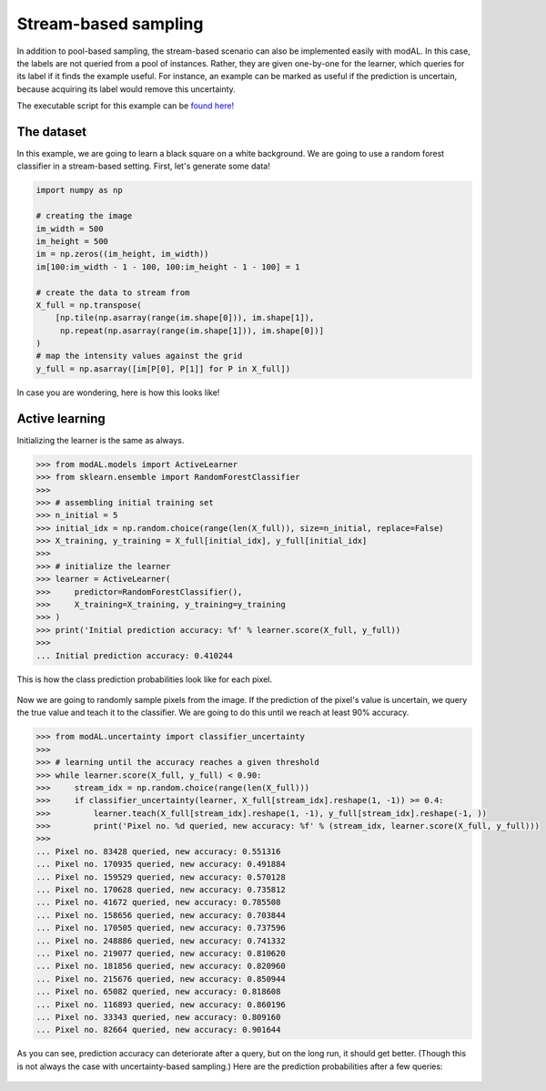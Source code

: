 Stream-based sampling
=====================

In addition to pool-based sampling, the stream-based scenario can also be implemented easily with modAL. In this case, the labels are not queried from a pool of instances. Rather, they are given one-by-one for the learner, which queries for its label if it finds the example useful. For instance, an example can be marked as useful if the prediction is uncertain, because acquiring its label would remove this uncertainty.

The executable script for this example can be `found here! <https://github.com/cosmic-cortex/modAL/blob/master/examples/stream-based_sampling.py>`__

The dataset
-----------

In this example, we are going to learn a black square on a white background. We are going to use a random forest classifier in a stream-based setting. First, let's generate some data!

.. code:: python

    import numpy as np

    # creating the image
    im_width = 500
    im_height = 500
    im = np.zeros((im_height, im_width))
    im[100:im_width - 1 - 100, 100:im_height - 1 - 100] = 1

    # create the data to stream from
    X_full = np.transpose(
        [np.tile(np.asarray(range(im.shape[0])), im.shape[1]),
         np.repeat(np.asarray(range(im.shape[1])), im.shape[0])]
    )
    # map the intensity values against the grid
    y_full = np.asarray([im[P[0], P[1]] for P in X_full])

In case you are wondering, here is how this looks like! 

.. figure:: img/sbs-data.png
   :align: center

Active learning
---------------

Initializing the learner is the same as always.

.. code:: python

    >>> from modAL.models import ActiveLearner
    >>> from sklearn.ensemble import RandomForestClassifier
    >>>
    >>> # assembling initial training set
    >>> n_initial = 5
    >>> initial_idx = np.random.choice(range(len(X_full)), size=n_initial, replace=False)
    >>> X_training, y_training = X_full[initial_idx], y_full[initial_idx]
    >>> 
    >>> # initialize the learner
    >>> learner = ActiveLearner(
    >>>     predictor=RandomForestClassifier(),
    >>>     X_training=X_training, y_training=y_training
    >>> )
    >>> print('Initial prediction accuracy: %f' % learner.score(X_full, y_full))
    >>>
    ... Initial prediction accuracy: 0.410244

This is how the class prediction probabilities look like for each pixel.

.. figure:: img/sbs-initial.png
   :align: center

Now we are going to randomly sample pixels from the image. If the prediction of the pixel's value is uncertain, we query the true value and teach it to the classifier. We are going to do this until we reach at least 90% accuracy.

.. code:: python

    >>> from modAL.uncertainty import classifier_uncertainty
    >>> 
    >>> # learning until the accuracy reaches a given threshold
    >>> while learner.score(X_full, y_full) < 0.90:
    >>>     stream_idx = np.random.choice(range(len(X_full)))
    >>>     if classifier_uncertainty(learner, X_full[stream_idx].reshape(1, -1)) >= 0.4:
    >>>         learner.teach(X_full[stream_idx].reshape(1, -1), y_full[stream_idx].reshape(-1, ))
    >>>         print('Pixel no. %d queried, new accuracy: %f' % (stream_idx, learner.score(X_full, y_full)))
    >>> 
    ... Pixel no. 83428 queried, new accuracy: 0.551316
    ... Pixel no. 170935 queried, new accuracy: 0.491884
    ... Pixel no. 159529 queried, new accuracy: 0.570128
    ... Pixel no. 170628 queried, new accuracy: 0.735812
    ... Pixel no. 41672 queried, new accuracy: 0.785508
    ... Pixel no. 158656 queried, new accuracy: 0.703844
    ... Pixel no. 170505 queried, new accuracy: 0.737596
    ... Pixel no. 248886 queried, new accuracy: 0.741332
    ... Pixel no. 219077 queried, new accuracy: 0.810620
    ... Pixel no. 181856 queried, new accuracy: 0.820960
    ... Pixel no. 215676 queried, new accuracy: 0.850944
    ... Pixel no. 65082 queried, new accuracy: 0.818608
    ... Pixel no. 116893 queried, new accuracy: 0.860196
    ... Pixel no. 33343 queried, new accuracy: 0.809160
    ... Pixel no. 82664 queried, new accuracy: 0.901644

As you can see, prediction accuracy can deteriorate after a query, but on the long run, it should get better. (Though this is not always the case with uncertainty-based sampling.) Here are the prediction probabilities after a few queries:

.. figure:: img/sbs-final.png
   :align: center
